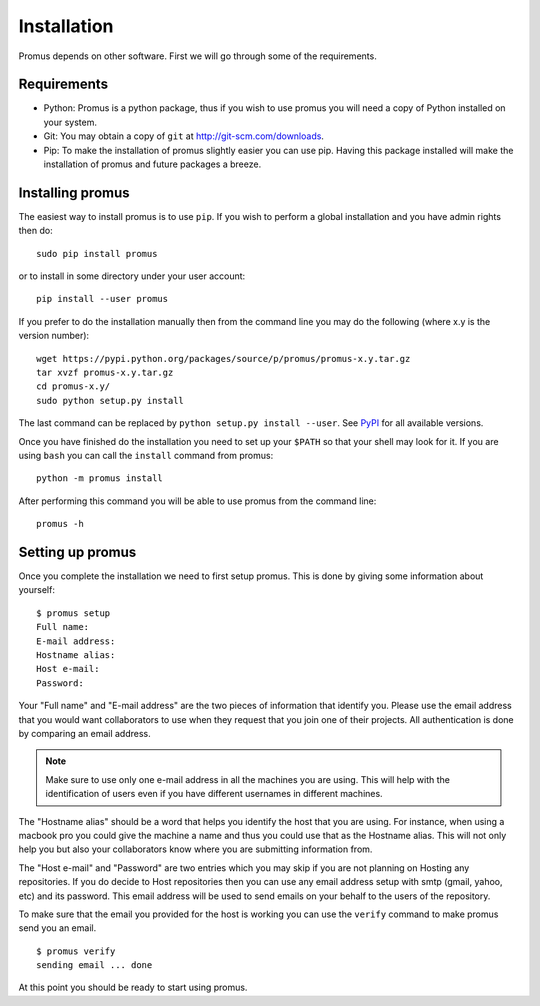.. _install:

************
Installation
************

Promus depends on other software. First we will go through some of
the requirements.

Requirements
============

- Python: Promus is a python package, thus if you wish to use promus
  you will need a copy of Python installed on your system.
- Git: You may obtain a copy of ``git`` at
  `http://git-scm.com/downloads <http://git-scm.com/downloads>`_.
- Pip: To make the installation of promus slightly easier you can use
  pip. Having this package installed will make the installation of
  promus and future packages a breeze.

Installing promus
=================

The easiest way to install promus is to use ``pip``. If you wish to
perform a global installation and you have admin rights then do::

    sudo pip install promus

or to install in some directory under your user account::

    pip install --user promus

If you prefer to do the installation manually then from the command
line you may do the following (where x.y is the version number): ::

    wget https://pypi.python.org/packages/source/p/promus/promus-x.y.tar.gz
    tar xvzf promus-x.y.tar.gz
    cd promus-x.y/
    sudo python setup.py install

The last command can be replaced by ``python setup.py install
--user``. See `PyPI <https://pypi.python.org/pypi/promus/>`_ for all
available versions.

Once you have finished do the installation you need to set up your
``$PATH`` so that your shell may look for it. If you are using ``bash``
you can call the ``install`` command from promus::

    python -m promus install

After performing this command you will be able to use promus from the
command line::

    promus -h

Setting up promus
=================

Once you complete the installation we need to first setup promus.
This is done by giving some information about yourself::

    $ promus setup
    Full name: 
    E-mail address: 
    Hostname alias: 
    Host e-mail: 
    Password:

Your "Full name" and "E-mail address" are the two pieces of
information that identify you. Please use the email address that you
would want collaborators to use when they request that you join one
of their projects. All authentication is done by comparing an email
address.

.. note:: 

    Make sure to use only one e-mail address in all the machines you
    are using. This will help with the identification of users even
    if you have different usernames in different machines.

The "Hostname alias" should be a word that helps you identify the
host that you are using. For instance, when using a macbook pro you
could give the machine a name and thus you could use that as the
Hostname alias. This will not only help you but also your
collaborators know where you are submitting information from.

The "Host e-mail" and "Password" are two entries which you may skip
if you are not planning on Hosting any repositories. If you do decide
to Host repositories then you can use any email address setup with
smtp (gmail, yahoo, etc) and its password. This email address will be
used to send emails on your behalf to the users of the repository.

To make sure that the email you provided for the host is working you
can use the ``verify`` command to make promus send you an email. ::

    $ promus verify
    sending email ... done

At this point you should be ready to start using promus.
